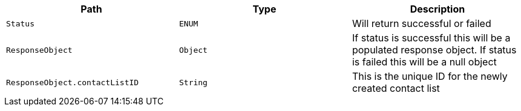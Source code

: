 |===
|Path|Type|Description

|`+Status+`
|`+ENUM+`
|Will return successful or failed

|`+ResponseObject+`
|`+Object+`
|If status is successful this will be a populated response object. If status is failed this will be a null object

|`+ResponseObject.contactListID+`
|`+String+`
|This is the unique ID for the newly created contact list

|===